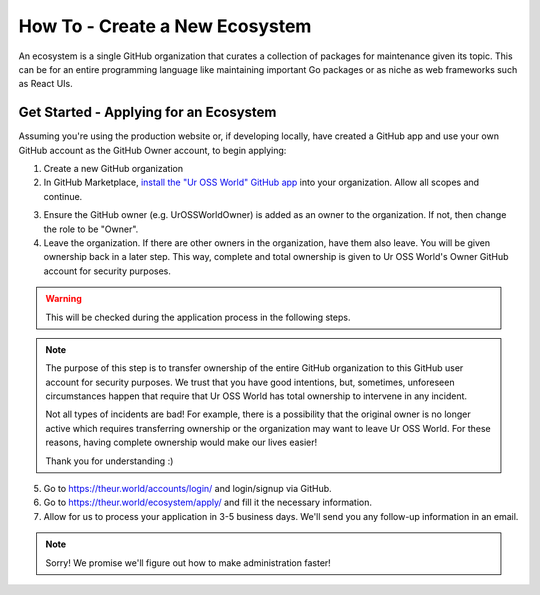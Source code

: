 How To - Create a New Ecosystem
======================================================================

An ecosystem is a single GitHub organization that curates
a collection of packages for maintenance given its topic.
This can be for an entire programming language like
maintaining important Go packages or as niche as web
frameworks such as React UIs.

Get Started - Applying for an Ecosystem
----------------------------------------------------------------------

Assuming you're using the production website or, if developing locally,
have created a GitHub app and use your own GitHub account as the GitHub Owner
account, to begin applying:

1. Create a new GitHub organization
2. In GitHub Marketplace, `install the "Ur OSS World" GitHub app`_
   into your organization. Allow all scopes and continue.

.. _install the "Ur OSS World" GitHub app: https://github.com/apps/ur-oss-world

3. Ensure the GitHub owner (e.g. UrOSSWorldOwner) is added as an owner
   to the organization. If not, then change the role to be "Owner".
4. Leave the organization. If there are other owners in the organization,
   have them also leave. You will be given ownership back in a later step.
   This way, complete and total ownership is given to Ur OSS World's Owner
   GitHub account for security purposes.

.. warning::
   This will be checked during the application process in the following steps.

.. note::
   The purpose of this step is to transfer ownership of the entire GitHub
   organization to this GitHub user account for security purposes. We trust
   that you have good intentions, but, sometimes, unforeseen circumstances
   happen that require that Ur OSS World has total ownership to intervene
   in any incident.

   Not all types of incidents are bad! For example, there is a possibility that
   the original owner is no longer active which requires transferring ownership
   or the organization may want to leave Ur OSS World. For these reasons, having
   complete ownership would make our lives easier!

   Thank you for understanding :)

5. Go to https://theur.world/accounts/login/ and login/signup via GitHub.
6. Go to https://theur.world/ecosystem/apply/ and fill it the necessary
   information.
7. Allow for us to process your application in 3-5 business days.
   We'll send you any follow-up information in an email.

.. note::
   Sorry! We promise we'll figure out how to make administration faster!
